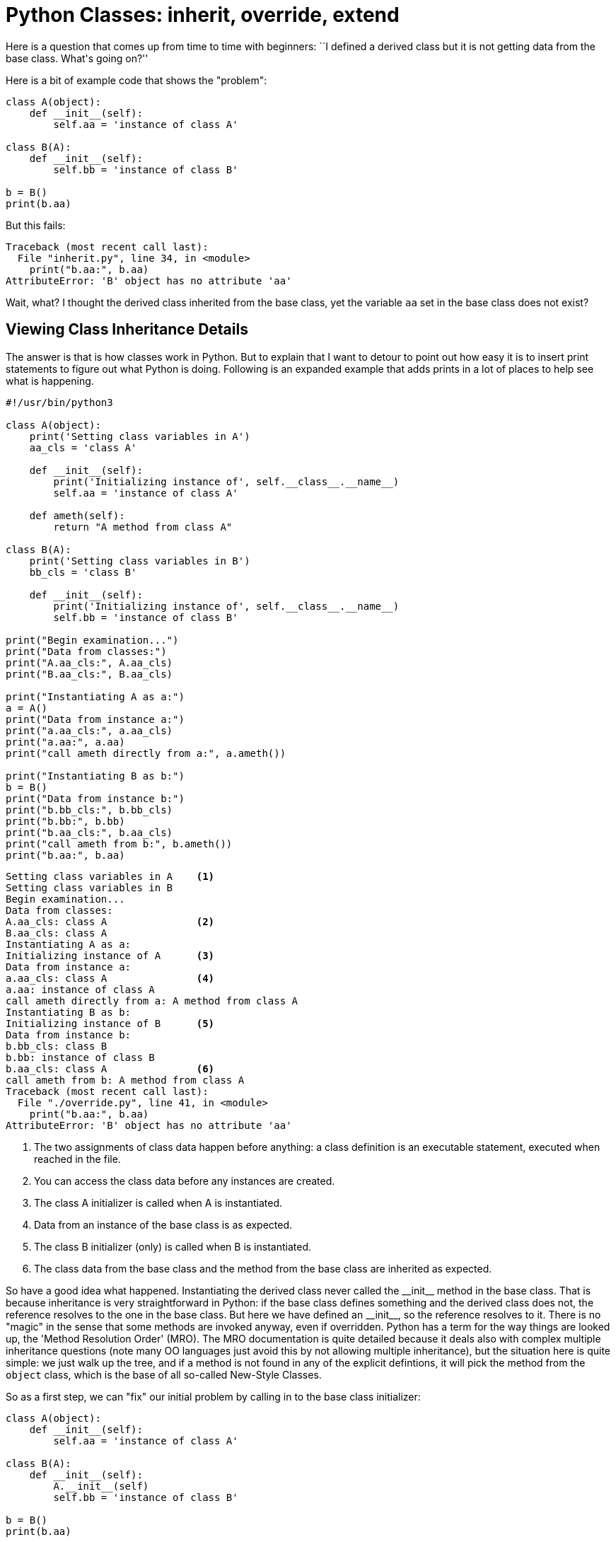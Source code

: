 = Python Classes: inherit, override, extend

Here is a question that comes up from time to time
with beginners:  ``I defined a derived class but it is
not getting data from the base class.  What\'s going on?''

Here is a bit of example code that shows the "problem":

[source,python]
----
class A(object):
    def __init__(self):
        self.aa = 'instance of class A'

class B(A):
    def __init__(self):
        self.bb = 'instance of class B'

b = B()
print(b.aa)
----

But this fails:

----
Traceback (most recent call last):
  File "inherit.py", line 34, in <module>
    print("b.aa:", b.aa)
AttributeError: 'B' object has no attribute 'aa'
----

Wait, what?  I thought the derived class inherited from
the base class, yet the variable `aa` set in the base
class does not exist?

== Viewing Class Inheritance Details

The answer is that is how classes work in Python. But to
explain that I want to detour to point out how easy it is to
insert print statements to figure out what Python is doing.
Following is an expanded example that adds prints in a lot
of places to help see what is happening.

[source,python]
----
#!/usr/bin/python3

class A(object):
    print('Setting class variables in A')
    aa_cls = 'class A'

    def __init__(self):
        print('Initializing instance of', self.__class__.__name__)
        self.aa = 'instance of class A'

    def ameth(self):
        return "A method from class A"

class B(A):
    print('Setting class variables in B')
    bb_cls = 'class B'

    def __init__(self):
        print('Initializing instance of', self.__class__.__name__)
        self.bb = 'instance of class B'

print("Begin examination...")
print("Data from classes:")
print("A.aa_cls:", A.aa_cls)
print("B.aa_cls:", B.aa_cls)

print("Instantiating A as a:")
a = A()
print("Data from instance a:")
print("a.aa_cls:", a.aa_cls)
print("a.aa:", a.aa)
print("call ameth directly from a:", a.ameth())

print("Instantiating B as b:")
b = B()
print("Data from instance b:")
print("b.bb_cls:", b.bb_cls)
print("b.bb:", b.bb)
print("b.aa_cls:", b.aa_cls)
print("call ameth from b:", b.ameth())
print("b.aa:", b.aa)
----

----
Setting class variables in A	<1>
Setting class variables in B
Begin examination...
Data from classes:
A.aa_cls: class A		<2>
B.aa_cls: class A
Instantiating A as a:
Initializing instance of A	<3>
Data from instance a:
a.aa_cls: class A		<4>
a.aa: instance of class A
call ameth directly from a: A method from class A
Instantiating B as b:
Initializing instance of B	<5>
Data from instance b:
b.bb_cls: class B
b.bb: instance of class B
b.aa_cls: class A		<6>
call ameth from b: A method from class A
Traceback (most recent call last):
  File "./override.py", line 41, in <module>
    print("b.aa:", b.aa)
AttributeError: 'B' object has no attribute 'aa'
----
<1> The two assignments of class data happen
before anything: a class definition is an
executable statement, executed when reached in the file.
<2> You can access the class data before any
instances are created.
<3> The class A initializer is called when A is instantiated.
<4> Data from an instance of the base class is as expected.
<5> The class B initializer (only) is called when B is instantiated.
<6> The class data from the base class and the method from
the base class are inherited as expected.

So have a good idea what happened.  Instantiating the
derived class never called the +$$__init__$$+ method in the base class.
That is because inheritance is very straightforward in Python: if
the base class defines something and the derived class does not,
the reference resolves to the one in the base class. But here
we have defined an +$$__init__$$+, so the reference resolves to it.
There is no "magic" in the sense that some methods are 
invoked anyway, even if overridden.
Python has a term for the way things are looked up, 
the 'Method Resolution Order' (MRO).
The MRO documentation is quite detailed because it deals also with complex
multiple inheritance questions (note many OO languages just avoid this
by not allowing multiple inheritance), but the situation here is quite
simple: we just walk up the tree, and if a method is not found in any of
the explicit defintions, it will pick the method from the `object` class,
which is the base of all so-called New-Style Classes.

So as a first step, we can "fix" our initial problem by
calling in to the base class initializer:

[source,python]
----
class A(object):
    def __init__(self):
        self.aa = 'instance of class A'

class B(A):
    def __init__(self):
        A.__init__(self)
        self.bb = 'instance of class B'

b = B()
print(b.aa)
----

And now the output is as expected:

----
instance of class A
----

There is a little subtlety here: because we are calling
class `A` by name, rather than through an instance, the
the +$$__init__$$+ method of `A` does not get automatically supplied with
an instance reference and you would get an error (specifically,
`TypeError: __init__() missing 1 required positional argument: 'self'`).
So we need to supply the instance reference explicitly.

This behavior is not limited to the +$$__init__$$+ function,
any method of the base class can be called, which means
the derived class has the flexibility to tailor the behavior
it wants: inherit from the base clase without doing
anything, override the base class, or "extend" the base class by
doing some local work before or after calling the base
class method.
You can even extend methods from builtin classes - the
facility is by no means delimited to your own classes.

=== Aside: The Method Resolution Order

If you are interested in the MRO, it can actually just
be printed out. For the code above, add this line:

[source,python]
----
print(B.__mro__)
----

Which would give this response:

----
(<class '__main__.B'>, <class '__main__.A'>, <type 'object'>)
----

As noted earlier, this was a simple case with no surprises.

=== Aside: Introspection

Python makes it easy to look inside objects to see what
they look like.  For example, to see data defined in an instance,
we can print out the +$$__dict__$$+ attribute of the instance.
[source,python]
----
print("Dict:", b.__dict__)
----

Before adding the the call to the base class initializer:

----
Dict: {'bb': 'instance of class B'}
----

After:

----
Dict: {'bb': 'instance of class B', 'aa': 'instance of class A'}
----

== The super Method

All of the above we pretty standard stuff about how Python
classes work. There can always be surprises when you come from
a familiar language to a new one and things look kind of
similar but something is subtly different,
but that is just part of learning.

Calling to a base class by name, however, may or may not
be a good idea.  It is very clear what you mean, but it
is not very flexible.  You hardcode a name; if you later
change the definition of the derived class to inherit
from some other class, you have to update any calls to
the previous base class to update the name. And if you
start playing with multiple inheritance (warning: scary
stuff!!!) then you have to do some work to figure out
where to actually call to - see the MRO aside. This is
a potential code maintainability issue.

There is a tool to make that happen cleanly, the built
in `super` function. In Python3 `super` is easy to use
in simple cases.  For our modified short example, replace
the explicit call to `A`\'s initializer with this:

[source,python]
----
super().__init__()
----

`super` is going to use data from the context of the call
to figure out where to delegate it to: the class where the call
appears,  and the ancestry tree of the instance.
So we do not need to supply the `self`
argument in this case, unlike the hardwired call.

In Python2, you have to supply it some arguments,
for the case we have been looking at, the call would
look like:

[source,python]
----
super(B, self).__init__()
----

The two-argument form from Python2 still works in Python3,
but Python3\'s zero-argument form does not work in Python2.

Somewhat surprisingly, `super` is rather controversial
in the Python community, there have been blog posts and
flame wars on whether it is a good thing or bad thing.
Most of that centers around complex inheritance trees,
especially multiple inheritance.  I see no reason not
to use it as described in this post.  If things get more
complicated, you do need to make sure the arguments line
up between caller and callee, and because `super` doesn't
tell you what the callee is, that is work you have to take
care of manually.

